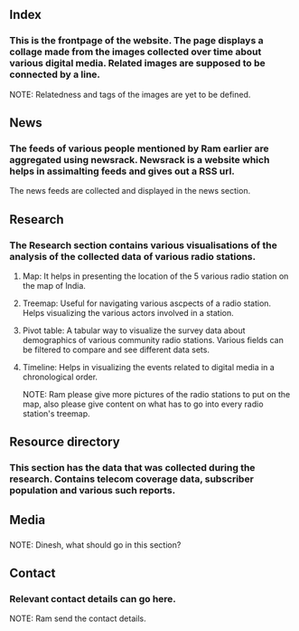 ** Index
*** This is the frontpage of the website.  The page displays a collage made from the images collected over time about various digital media. Related images are supposed to be connected by a line.
NOTE: Relatedness and tags of the images are yet to be defined.

** News
*** The feeds of various people mentioned by Ram earlier are aggregated using newsrack.  Newsrack is a website which helps in assimalting feeds and gives out a RSS url.
The news feeds are collected and displayed in the news section.

** Research
*** The Research section contains various visualisations of the analysis of the collected data of various radio stations.
**** Map: It helps in presenting the location of the 5 various radio station on the map of India.
**** Treemap: Useful for navigating various ascpects of a radio station.  Helps visualizing the various actors involved in a station.
**** Pivot table: A tabular way to visualize the survey data about demographics of various community radio stations. Various fields can be filtered to compare and see different data sets.
**** Timeline: Helps in visualizing the events related to digital media in a chronological order. 
NOTE: Ram please give more pictures of the radio stations to put on the map, also please give content on what has to go into every radio station's treemap.

** Resource directory
*** This section has the data that was collected during the research.  Contains telecom coverage data, subscriber population and various such reports.

** Media
*** 
NOTE: Dinesh, what should go in this section?

** Contact
*** Relevant contact details can go here.
NOTE: Ram send the contact details.
